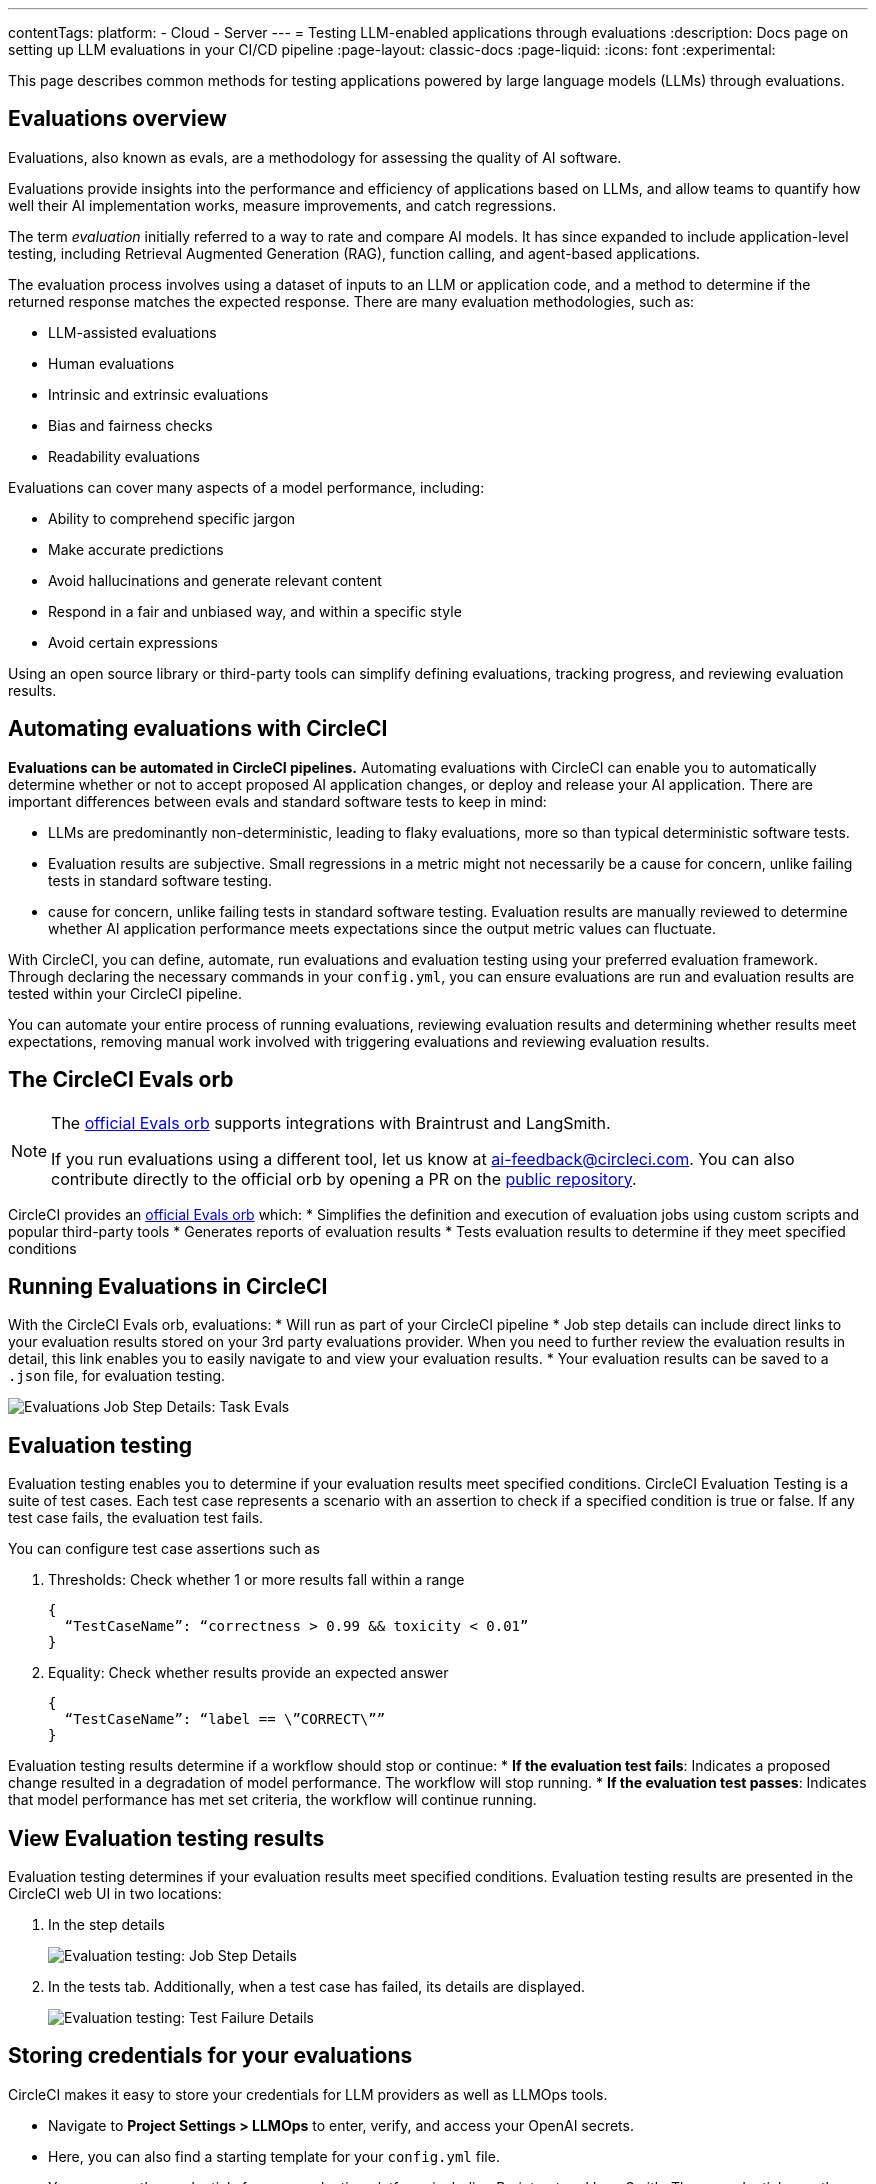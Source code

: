 ---
contentTags:
  platform:
    - Cloud
    - Server
---
= Testing LLM-enabled applications through evaluations
:description: Docs page on setting up LLM evaluations in your CI/CD pipeline
:page-layout: classic-docs
:page-liquid:
:icons: font
:experimental:

This page describes common methods for testing applications powered by large language models (LLMs) through evaluations.

== Evaluations overview

Evaluations, also known as evals, are a methodology for assessing the quality of AI software.

Evaluations provide insights into the performance and efficiency of applications based on LLMs, and allow teams to quantify how well their AI implementation works, measure improvements, and catch regressions.

The term _evaluation_ initially referred to a way to rate and compare AI models. It has since expanded to include application-level testing, including Retrieval Augmented Generation (RAG), function calling, and agent-based applications.

The evaluation process involves using a dataset of inputs to an LLM or application code, and a method to determine if the returned response matches the expected response. There are many evaluation methodologies, such as:

* LLM-assisted evaluations
* Human evaluations
* Intrinsic and extrinsic evaluations
* Bias and fairness checks
* Readability evaluations

Evaluations can cover many aspects of a model performance, including:

* Ability to comprehend specific jargon
* Make accurate predictions
* Avoid hallucinations and generate relevant content
* Respond in a fair and unbiased way, and within a specific style
* Avoid certain expressions

Using an open source library or third-party tools can simplify defining evaluations, tracking progress, and reviewing evaluation results.

== Automating evaluations with CircleCI

*Evaluations can be automated in CircleCI pipelines.* Automating evaluations with CircleCI can enable you to automatically determine whether or not to accept proposed AI application changes, or deploy and release your AI application.
There are important differences between evals and standard software tests to keep in mind:


* LLMs are predominantly non-deterministic, leading to flaky evaluations, more so than typical deterministic software tests.
* Evaluation results are subjective. Small regressions in a metric might not necessarily be a cause for concern, unlike failing tests in standard software testing.
* cause for concern, unlike failing tests in standard software testing.
Evaluation results are manually reviewed to determine whether AI application performance meets expectations since the output metric values can fluctuate.

With CircleCI, you can define, automate, run evaluations and evaluation testing using your preferred evaluation framework. Through declaring the necessary commands in your `config.yml`,  you can ensure evaluations are run and evaluation results are tested within your CircleCI pipeline. 

You can automate your entire process of running evaluations, reviewing evaluation results and determining whether results meet expectations, removing manual work involved with triggering evaluations and reviewing evaluation results.

== The CircleCI Evals orb

[NOTE]
====
The link:https://circleci.com/developer/orbs/orb/circleci/evals[official Evals orb] supports integrations with Braintrust and LangSmith.

If you run evaluations using a different tool, let us know at mailto:ai-feedback@circleci.com[]. You can also contribute directly to the official orb by opening a PR on the link:https://github.com/CircleCI-Public/ai-evals-orb[public repository].
====

CircleCI provides an link:https://circleci.com/developer/orbs/orb/circleci/evals[official Evals orb] which:
* Simplifies the definition and execution of evaluation jobs using custom scripts and popular third-party tools
* Generates reports of evaluation results
* Tests evaluation results to determine if they meet specified conditions

== Running Evaluations in CircleCI

With the CircleCI Evals orb, evaluations:
* Will run as part of your CircleCI pipeline
* Job step details can include direct links to your evaluation results stored on your 3rd party evaluations provider. When you need to further review the evaluation results in detail, this link enables you to easily navigate to and view your evaluation results.
* Your evaluation results can be saved to a `.json` file, for evaluation testing.

image::/docs/assets/img/docs/llmops/eval-job-run-eval-step.png[Evaluations Job Step Details: Task Evals]

== Evaluation testing

Evaluation testing enables you to determine if your evaluation results meet specified conditions. CircleCI Evaluation Testing is a suite of test cases. Each test case represents a scenario with an assertion to check if a specified condition is true or false. If any test case fails, the evaluation test fails.

You can configure test case assertions such as

. Thresholds: Check whether 1 or more results fall within a range
+
[,shell]
----
{                                                    
  “TestCaseName”: “correctness > 0.99 && toxicity < 0.01”
}
----

. Equality: Check whether results provide an expected answer
+
[,shell]
----
{                                                    
  “TestCaseName”: “label == \”CORRECT\””
}
----

Evaluation testing results determine if a workflow should stop or continue:
* **If the evaluation test fails**: Indicates a proposed change resulted in a degradation of model performance. The workflow will stop running.
* **If the evaluation test passes**: Indicates that model performance has met set criteria, the workflow will continue running.

== View Evaluation testing results

Evaluation testing determines if your evaluation results meet specified conditions. Evaluation testing results are presented in the CircleCI web UI in two locations:

. In the step details
+
image::/docs/assets/img/docs/llmops/eval-job-eval-test-step.png[Evaluation testing: Job Step Details]

. In the tests tab. Additionally, when a test case has failed, its details are displayed.
+
image::/docs/assets/img/docs/llmops/eval-test-fail-detail.png[Evaluation testing: Test Failure Details]

== Storing credentials for your evaluations
CircleCI makes it easy to store your credentials for LLM providers as well as LLMOps tools. 

* Navigate to **Project Settings > LLMOps** to enter, verify, and access your OpenAI secrets. 
* Here, you can also find a starting template for your `config.yml` file.
* You can save the credentials for your evaluation platform, including Braintrust and LangSmith. These credentials can then be used when setting up a pipeline that uses the Evals orb.
* To get started, navigate to **Project Settings > LLMOps**

image::/docs/assets/img/docs/llmops/create-context.png[Project Settings > LLMOPS: Create Context Modal Window in CircleCI]
image::/docs/assets/img/docs/llmops/openai-context.png[Project Settings > LLMOPS: View contexts in CircleCI]


